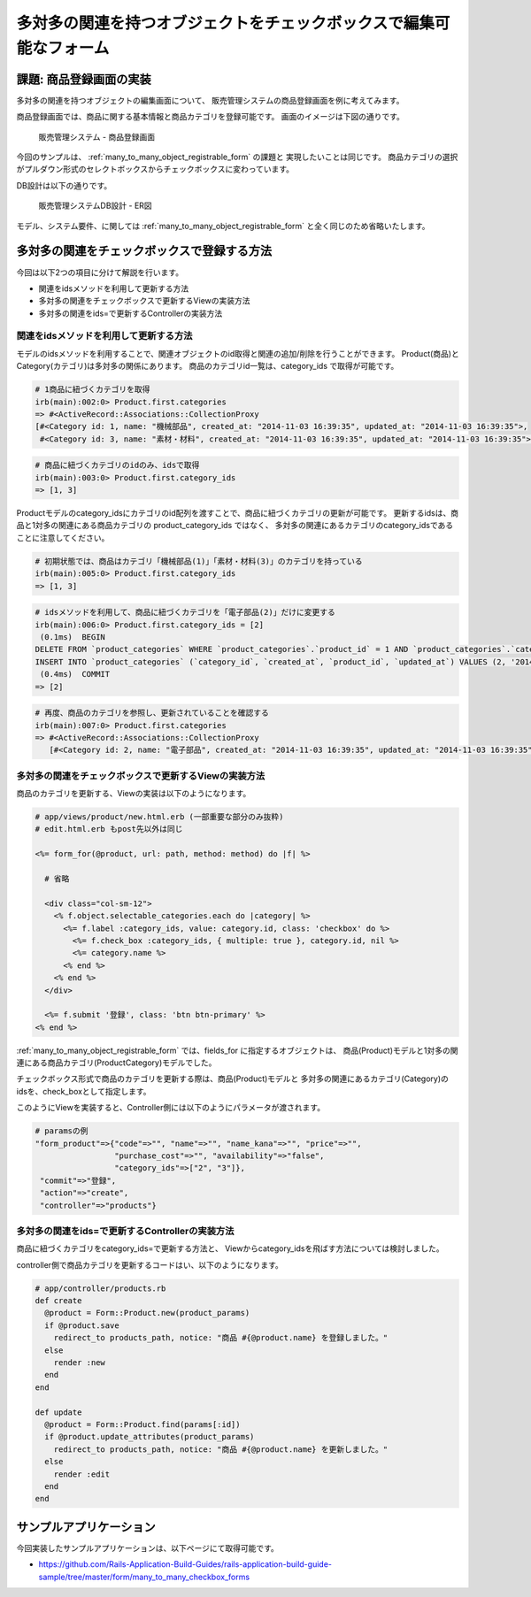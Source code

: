 ============================================================================
多対多の関連を持つオブジェクトをチェックボックスで編集可能なフォーム
============================================================================

課題: 商品登録画面の実装
============================================================================

多対多の関連を持つオブジェクトの編集画面について、
販売管理システムの商品登録画面を例に考えてみます。

商品登録画面では、商品に関する基本情報と商品カテゴリを登録可能です。
画面のイメージは下図の通りです。

.. figure:: images/habtm_checkbox_form.png
  :scale: 80%

  販売管理システム - 商品登録画面

今回のサンプルは、 :ref:`many_to_many_object_registrable_form` の課題と
実現したいことは同じです。
商品カテゴリの選択がプルダウン形式のセレクトボックスからチェックボックスに変わっています。

DB設計は以下の通りです。

.. figure:: images/mtm_db_er.png
  :scale: 80%

  販売管理システムDB設計 - ER図

モデル、システム要件、に関しては
:ref:`many_to_many_object_registrable_form` と全く同じのため省略いたします。


多対多の関連をチェックボックスで登録する方法
============================================================================

今回は以下2つの項目に分けて解説を行います。

- 関連をidsメソッドを利用して更新する方法
- 多対多の関連をチェックボックスで更新するViewの実装方法
- 多対多の関連をids=で更新するControllerの実装方法


関連をidsメソッドを利用して更新する方法
----------------------------------------------------------------------------

モデルのidsメソッドを利用することで、関連オブジェクトのid取得と関連の追加/削除を行うことができます。
Product(商品)とCategory(カテゴリ)は多対多の関係にあります。
商品のカテゴリid一覧は、category_ids で取得が可能です。

.. code-block:: ruby

  # 1商品に紐づくカテゴリを取得
  irb(main):002:0> Product.first.categories
  => #<ActiveRecord::Associations::CollectionProxy
  [#<Category id: 1, name: "機械部品", created_at: "2014-11-03 16:39:35", updated_at: "2014-11-03 16:39:35">,
   #<Category id: 3, name: "素材・材料", created_at: "2014-11-03 16:39:35", updated_at: "2014-11-03 16:39:35">]>

.. code-block:: ruby

  # 商品に紐づくカテゴリのidのみ、idsで取得
  irb(main):003:0> Product.first.category_ids
  => [1, 3]


Productモデルのcategory_idsにカテゴリのid配列を渡すことで、商品に紐づくカテゴリの更新が可能です。
更新するidsは、商品と1対多の関連にある商品カテゴリの product_category_ids ではなく、
多対多の関連にあるカテゴリのcategory_idsであることに注意してください。

.. code-block:: ruby

  # 初期状態では、商品はカテゴリ「機械部品(1)」「素材・材料(3)」のカテゴリを持っている
  irb(main):005:0> Product.first.category_ids
  => [1, 3]

.. code-block:: ruby

  # idsメソッドを利用して、商品に紐づくカテゴリを「電子部品(2)」だけに変更する
  irb(main):006:0> Product.first.category_ids = [2]
   (0.1ms)  BEGIN
  DELETE FROM `product_categories` WHERE `product_categories`.`product_id` = 1 AND `product_categories`.`category_id` IN (1, 3)
  INSERT INTO `product_categories` (`category_id`, `created_at`, `product_id`, `updated_at`) VALUES (2, '2014-11-05 16:42:55', 1, '2014-11-05 16:42:55')
   (0.4ms)  COMMIT
  => [2]

.. code-block:: ruby

  # 再度、商品のカテゴリを参照し、更新されていることを確認する
  irb(main):007:0> Product.first.categories
  => #<ActiveRecord::Associations::CollectionProxy
     [#<Category id: 2, name: "電子部品", created_at: "2014-11-03 16:39:35", updated_at: "2014-11-03 16:39:35">]>



多対多の関連をチェックボックスで更新するViewの実装方法
----------------------------------------------------------------------------

商品のカテゴリを更新する、Viewの実装は以下のようになります。

.. code-block:: ruby

  # app/views/product/new.html.erb (一部重要な部分のみ抜粋)
  # edit.html.erb もpost先以外は同じ

  <%= form_for(@product, url: path, method: method) do |f| %>

    # 省略

    <div class="col-sm-12">
      <% f.object.selectable_categories.each do |category| %>
        <%= f.label :category_ids, value: category.id, class: 'checkbox' do %>
          <%= f.check_box :category_ids, { multiple: true }, category.id, nil %>
          <%= category.name %>
        <% end %>
      <% end %>
    </div>

    <%= f.submit '登録', class: 'btn btn-primary' %>
  <% end %>

:ref:`many_to_many_object_registrable_form` では、fields_for に指定するオブジェクトは、
商品(Product)モデルと1対多の関連にある商品カテゴリ(ProductCategory)モデルでした。

チェックボックス形式で商品のカテゴリを更新する際は、商品(Product)モデルと
多対多の関連にあるカテゴリ(Category)のidsを、check_boxとして指定します。

このようにViewを実装すると、Controller側には以下のようにパラメータが渡されます。

.. code-block:: ruby

  # paramsの例
  "form_product"=>{"code"=>"", "name"=>"", "name_kana"=>"", "price"=>"",
                   "purchase_cost"=>"", "availability"=>"false",
                   "category_ids"=>["2", "3"]},
   "commit"=>"登録",
   "action"=>"create",
   "controller"=>"products"}

多対多の関連をids=で更新するControllerの実装方法
----------------------------------------------------------------------------

商品に紐づくカテゴリをcategory_ids=で更新する方法と、
Viewからcategory_idsを飛ばす方法については検討しました。

controller側で商品カテゴリを更新するコードはい、以下のようになります。

.. code-block:: ruby

  # app/controller/products.rb
  def create
    @product = Form::Product.new(product_params)
    if @product.save
      redirect_to products_path, notice: "商品 #{@product.name} を登録しました。"
    else
      render :new
    end
  end

  def update
    @product = Form::Product.find(params[:id])
    if @product.update_attributes(product_params)
      redirect_to products_path, notice: "商品 #{@product.name} を更新しました。"
    else
      render :edit
    end
  end


サンプルアプリケーション
============================================================================

今回実装したサンプルアプリケーションは、以下ページにて取得可能です。

- https://github.com/Rails-Application-Build-Guides/rails-application-build-guide-sample/tree/master/form/many_to_many_checkbox_forms
